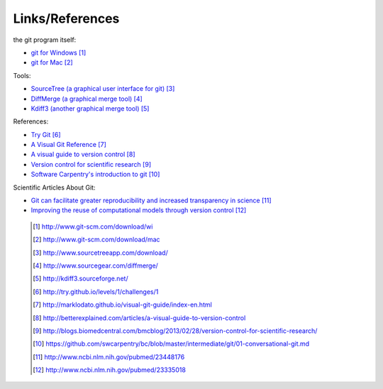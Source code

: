 
----------------
Links/References
---------------- 

the git program itself:

- `git for Windows <http://www.git-scm.com/download/win>`_ [#l1]_ 
- `git for Mac <http://www.git-scm.com/download/mac>`_  [#l2]_


Tools:

- `SourceTree (a graphical user interface for git) <http://www.sourcetreeapp.com/download/>`_ [#l3]_

- `DiffMerge (a graphical merge tool) <http://www.sourcegear.com/diffmerge/>`_ [#l4]_
- `Kdiff3 (another graphical merge tool) <http://kdiff3.sourceforge.net/>`_ [#l5]_

References:

- `Try Git <http://try.github.io/levels/1/challenges/1>`_ [#l6]_
- `A Visual Git Reference <http://marklodato.github.io/visual-git-guide/index-en.html>`_ [#l7]_
- `A visual guide to version control <http://betterexplained.com/articles/a-visual-guide-to-version-control>`_ [#l8]_
- `Version control for scientific research <http://blogs.biomedcentral.com/bmcblog/2013/02/28/version-control-for-scientific-research/>`_ [#l9]_
- `Software Carpentry's introduction to git <https://github.com/swcarpentry/bc/blob/master/intermediate/git/01-conversational-git.md>`_ [#l10]_


Scientific Articles About Git:

- `Git can facilitate greater reproducibility and increased transparency in science <http://www.ncbi.nlm.nih.gov/pubmed/23448176>`_ [#l11]_
- `Improving the reuse of computational models through version control <http://www.ncbi.nlm.nih.gov/pubmed/23335018>`_ [#l12]_

 .. [#l1] `http://www.git-scm.com/download/wi <http://www.git-scm.com/download/wi>`_
 .. [#l2] `http://www.git-scm.com/download/mac <http://www.git-scm.com/download/mac>`_
 .. [#l3] `http://www.sourcetreeapp.com/download/ <http://www.sourcetreeapp.com/download/>`_
 .. [#l4] `http://www.sourcegear.com/diffmerge/ <http://www.sourcegear.com/diffmerge/>`_
 .. [#l5] `http://kdiff3.sourceforge.net/ <http://kdiff3.sourceforge.net/>`_
 .. [#l6] `http://try.github.io/levels/1/challenges/1 <http://try.github.io/levels/1/challenges/1>`_
 .. [#l7] `http://marklodato.github.io/visual-git-guide/index-en.html <http://marklodato.github.io/visual-git-guide/index-en.html>`_
 .. [#l8] `http://betterexplained.com/articles/a-visual-guide-to-version-control <http://betterexplained.com/articles/a-visual-guide-to-version-control>`_
 .. [#l9] `http://blogs.biomedcentral.com/bmcblog/2013/02/28/version-control-for-scientific-research/ <http://blogs.biomedcentral.com/bmcblog/2013/02/28/version-control-for-scientific-research/>`_
 .. [#l10] `https://github.com/swcarpentry/bc/blob/master/intermediate/git/01-conversational-git.md <https://github.com/swcarpentry/bc/blob/master/intermediate/git/01-conversational-git.md>`_
 .. [#l11] `http://www.ncbi.nlm.nih.gov/pubmed/23448176 <http://www.ncbi.nlm.nih.gov/pubmed/23448176>`_
 .. [#l12] `http://www.ncbi.nlm.nih.gov/pubmed/23335018 <http://www.ncbi.nlm.nih.gov/pubmed/23335018>`_

.. figure:: _static/phd101212s.png
    :scale: 55 %
